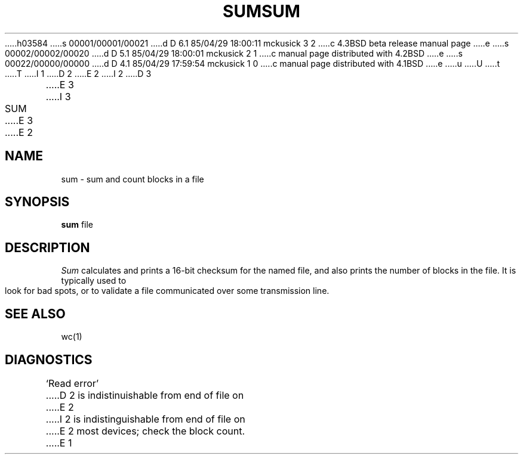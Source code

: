 h03584
s 00001/00001/00021
d D 6.1 85/04/29 18:00:11 mckusick 3 2
c 4.3BSD beta release manual page
e
s 00002/00002/00020
d D 5.1 85/04/29 18:00:01 mckusick 2 1
c manual page distributed with 4.2BSD
e
s 00022/00000/00000
d D 4.1 85/04/29 17:59:54 mckusick 1 0
c manual page distributed with 4.1BSD
e
u
U
t
T
I 1
.\"	%W% (Berkeley) %G%
.\"
D 2
.TH SUM 1 
E 2
I 2
D 3
.TH SUM 1  "18 January 1983"
E 3
I 3
.TH SUM 1 "%Q%"
E 3
E 2
.AT 3
.SH NAME
sum \- sum and count blocks in a file
.SH SYNOPSIS
.B sum
file
.SH DESCRIPTION
.I Sum
calculates and prints a 16-bit checksum for the named file,
and also prints the number of blocks in the file.
It is typically used to look for bad spots, or
to validate a file communicated over
some transmission line.
.SH "SEE ALSO"
wc(1)
.SH DIAGNOSTICS
`Read error'
D 2
is indistinuishable from end of file on
E 2
I 2
is indistinguishable from end of file on
E 2
most devices; check the block count.
E 1
